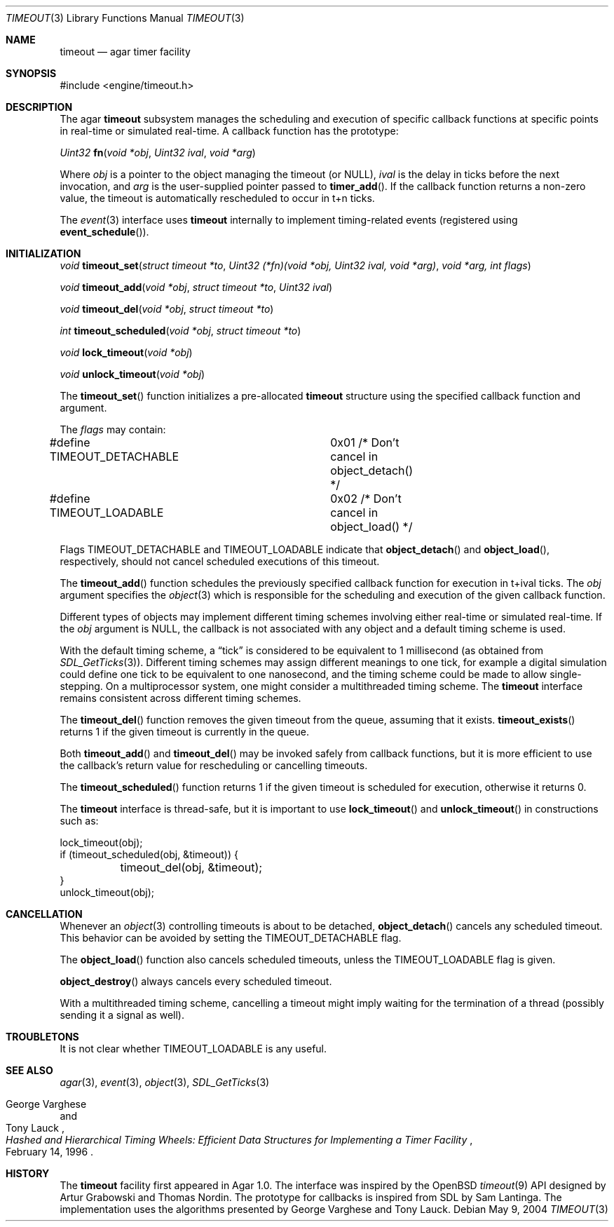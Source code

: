 .\"	$Csoft: timeout.3,v 1.5 2004/05/15 05:55:34 vedge Exp $
.\"
.\" Copyright (c) 2004 CubeSoft Communications, Inc.
.\" <http://www.csoft.org>
.\" All rights reserved.
.\"
.\" Redistribution and use in source and binary forms, with or without
.\" modification, are permitted provided that the following conditions
.\" are met:
.\" 1. Redistributions of source code must retain the above copyright
.\"    notice, this list of conditions and the following disclaimer.
.\" 2. Redistributions in binary form must reproduce the above copyright
.\"    notice, this list of conditions and the following disclaimer in the
.\"    documentation and/or other materials provided with the distribution.
.\" 
.\" THIS SOFTWARE IS PROVIDED BY THE AUTHOR ``AS IS'' AND ANY EXPRESS OR
.\" IMPLIED WARRANTIES, INCLUDING, BUT NOT LIMITED TO, THE IMPLIED
.\" WARRANTIES OF MERCHANTABILITY AND FITNESS FOR A PARTICULAR PURPOSE
.\" ARE DISCLAIMED. IN NO EVENT SHALL THE AUTHOR BE LIABLE FOR ANY DIRECT,
.\" INDIRECT, INCIDENTAL, SPECIAL, EXEMPLARY, OR CONSEQUENTIAL DAMAGES
.\" (INCLUDING BUT NOT LIMITED TO, PROCUREMENT OF SUBSTITUTE GOODS OR
.\" SERVICES; LOSS OF USE, DATA, OR PROFITS; OR BUSINESS INTERRUPTION)
.\" HOWEVER CAUSED AND ON ANY THEORY OF LIABILITY, WHETHER IN CONTRACT,
.\" STRICT LIABILITY, OR TORT (INCLUDING NEGLIGENCE OR OTHERWISE) ARISING
.\" IN ANY WAY OUT OF THE USE OF THIS SOFTWARE EVEN IF ADVISED OF THE
.\" POSSIBILITY OF SUCH DAMAGE.
.\"
.Dd May 9, 2004
.Dt TIMEOUT 3
.Os
.ds vT Agar API Reference
.ds oS Agar 1.0
.Sh NAME
.Nm timeout
.Nd agar timer facility
.Sh SYNOPSIS
.Bd -literal
#include <engine/timeout.h>
.Ed
.Sh DESCRIPTION
The agar
.Nm
subsystem manages the scheduling and execution of specific callback functions
at specific points in real-time or simulated real-time.
A callback function has the prototype:
.Pp
.nr nS 1
.Ft "Uint32"
.Fn fn "void *obj" "Uint32 ival" "void *arg"
.nr nS 0
.Pp
Where
.Fa obj
is a pointer to the object managing the timeout (or NULL),
.Fa ival
is the delay in ticks before the next invocation, and
.Fa arg
is the user-supplied pointer passed to
.Fn timer_add .
If the callback function returns a non-zero value, the timeout is automatically
rescheduled to occur in t+n ticks.
.Pp
The
.Xr event 3
interface uses
.Nm
internally to implement timing-related events (registered using
.Fn event_schedule ) .
.Sh INITIALIZATION
.nr nS 1
.Ft "void"
.Fn timeout_set "struct timeout *to" \
                "Uint32 (*fn)(void *obj, Uint32 ival, void *arg)" "void *arg, int flags"
.Pp
.Ft "void"
.Fn timeout_add "void *obj" "struct timeout *to" "Uint32 ival"
.Pp
.Ft "void"
.Fn timeout_del "void *obj" "struct timeout *to"
.Pp
.Ft "int"
.Fn timeout_scheduled "void *obj" "struct timeout *to"
.Pp
.Ft "void"
.Fn lock_timeout "void *obj"
.Pp
.Ft "void"
.Fn unlock_timeout "void *obj"
.nr nS 0
.Pp
The
.Fn timeout_set
function initializes a pre-allocated
.Nm
structure using the specified callback function and argument.
.Pp
The
.Fa flags
may contain:
.Pp
.Bd -literal
#define TIMEOUT_DETACHABLE	0x01  /* Don't cancel in object_detach() */
#define TIMEOUT_LOADABLE	0x02  /* Don't cancel in object_load() */
.Ed
.Pp
Flags
.Dv TIMEOUT_DETACHABLE
and
.Dv TIMEOUT_LOADABLE
indicate that
.Fn object_detach
and
.Fn object_load ,
respectively, should not cancel scheduled executions of this timeout.
.Pp
The
.Fn timeout_add
function schedules the previously specified callback function for execution in
t+ival ticks.
The
.Fa obj
argument specifies the
.Xr object 3
which is responsible for the scheduling and execution of the given callback
function.
.Pp
Different types of objects may implement different timing schemes involving
either real-time or simulated real-time.
If the
.Fa obj
argument is NULL, the callback is not associated with any object and a
default timing scheme is used.
.Pp
With the default timing scheme, a
.Dq tick
is considered to be equivalent to 1 millisecond (as obtained from
.Xr SDL_GetTicks 3 ) .
Different timing schemes may assign different meanings to one tick, for
example a digital simulation could define one tick to be equivalent to
one nanosecond, and the timing scheme could be made to allow single-stepping.
On a multiprocessor system, one might consider a multithreaded timing scheme.
The
.Nm
interface remains consistent across different timing schemes.
.Pp
The
.Fn timeout_del
function removes the given timeout from the queue, assuming that it exists.
.Fn timeout_exists
returns 1 if the given timeout is currently in the queue.
.Pp
Both
.Fn timeout_add
and
.Fn timeout_del
may be invoked safely from callback functions, but it is more efficient to use
the callback's return value for rescheduling or cancelling timeouts.
.Pp
The
.Fn timeout_scheduled
function returns 1 if the given timeout is scheduled for execution, otherwise
it returns 0.
.Pp
The
.Nm
interface is thread-safe, but it is important to use
.Fn lock_timeout
and
.Fn unlock_timeout
in constructions such as:
.Bd -literal
lock_timeout(obj);
if (timeout_scheduled(obj, &timeout)) {
	timeout_del(obj, &timeout);
}
unlock_timeout(obj);
.Ed
.Sh CANCELLATION
Whenever an
.Xr object 3
controlling timeouts is about to be detached,
.Fn object_detach
cancels any scheduled timeout.
This behavior can be avoided by setting the
.Dv TIMEOUT_DETACHABLE
flag.
.Pp
The
.Fn object_load
function also cancels scheduled timeouts, unless the
.Dv TIMEOUT_LOADABLE
flag is given.
.Pp
.Fn object_destroy
always cancels every scheduled timeout.
.Pp
With a multithreaded timing scheme, cancelling a timeout might imply waiting
for the termination of a thread (possibly sending it a signal as well).
.Sh TROUBLETONS
It is not clear whether
.Dv TIMEOUT_LOADABLE
is any useful.
.Sh SEE ALSO
.Xr agar 3 ,
.Xr event 3 ,
.Xr object 3 ,
.Xr SDL_GetTicks 3
.Rs
.%T "Hashed and Hierarchical Timing Wheels: Efficient Data Structures for Implementing a Timer Facility"
.%A "George Varghese"
.%A "Tony Lauck"
.%D "February 14, 1996"
.Re
.Sh HISTORY
The
.Nm
facility first appeared in Agar 1.0.
The interface was inspired by the OpenBSD
.Xr timeout 9
API designed by Artur Grabowski and Thomas Nordin.
The prototype for callbacks is inspired from SDL by Sam Lantinga.
The implementation uses the algorithms presented by George Varghese and
Tony Lauck.
